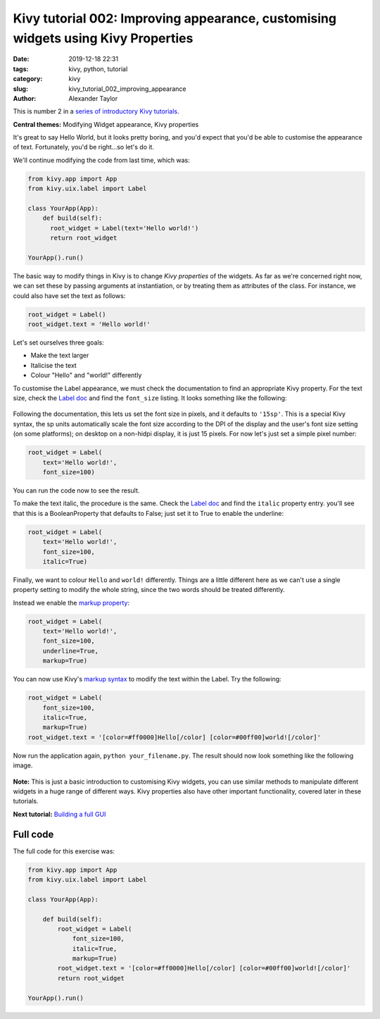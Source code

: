 
Kivy tutorial 002: Improving appearance, customising widgets using Kivy Properties
##################################################################################

:date: 2019-12-18 22:31
:tags: kivy, python, tutorial
:category: kivy
:slug: kivy_tutorial_002_improving_appearance
:author: Alexander Taylor

This is number 2 in a `series of introductory Kivy tutorials
<{filename}/pages/kivycrashcourse.rst>`__.

**Central themes:** Modifying Widget appearance, Kivy properties


It's great to say Hello World, but it looks pretty boring, and you'd
expect that you'd be able to customise the appearance of
text. Fortunately, you'd be right...so let's do it.

We'll continue modifying the code from last time, which was:

.. code-block:: python

  from kivy.app import App
  from kivy.uix.label import Label

  class YourApp(App):
      def build(self):
        root_widget = Label(text='Hello world!')
        return root_widget

  YourApp().run()

The basic way to modify things in Kivy is to change *Kivy properties*
of the widgets. As far as we're concerned right now, we can set these
by passing arguments at instantiation, or by treating them as
attributes of the class. For instance, we could also have set the text
as follows:

.. code-block:: python

    root_widget = Label()
    root_widget.text = 'Hello world!'

Let's set ourselves three goals:

- Make the text larger
- Italicise the text
- Colour "Hello" and "world!" differently

To customise the Label appearance, we must check the documentation to
find an appropriate Kivy property. For the text size, check the `Label
doc <https://kivy.org/docs/api-kivy.uix.label.html>`__ and find the
``font_size`` listing. It looks something like the following:

.. figure:: {filename}/media/kivy_text_tutorials/02_font_size.png
   :alt: Font size doc from Kivy website
   :align: center

Following the documentation, this lets us set the font size in pixels,
and it defaults to ``'15sp'``. This is a special Kivy syntax, the sp
units automatically scale the font size according to the DPI of the
display and the user's font size setting (on some platforms); on
desktop on a non-hidpi display, it is just 15 pixels. For now let's
just set a simple pixel number:

.. code-block:: python

    root_widget = Label(
        text='Hello world!',
        font_size=100)

You can run the code now to see the result.

To make the text italic, the procedure is the same. Check the `Label doc
<https://kivy.org/docs/api-kivy.uix.label.html>`__ and find the
``italic`` property entry. you'll see that this is a
BooleanProperty that defaults to False; just set it to True to enable
the underline:

.. code-block:: python

    root_widget = Label(
        text='Hello world!',
        font_size=100,
        italic=True)

Finally, we want to colour ``Hello`` and ``world!``
differently. Things are a little different here as we can't use a
single property setting to modify the whole string, since the two
words should be treated differently.

Instead we enable the `markup property
<https://kivy.org/docs/api-kivy.uix.label.html#kivy.uix.label.Label.markup>`__:

.. code-block:: python

    root_widget = Label(
        text='Hello world!',
        font_size=100,
        underline=True,
        markup=True)

You can now use Kivy's `markup syntax
<https://kivy.org/docs/api-kivy.uix.label.html#markup-text>`__ to
modify the text within the Label. Try the following:

.. code-block:: python

   root_widget = Label(
       font_size=100,
       italic=True,
       markup=True)
   root_widget.text = '[color=#ff0000]Hello[/color] [color=#00ff00]world![/color]'

Now run the application again, ``python your_filename.py``. The
result should now look something like the following image.

.. figure:: {filename}/media/kivy_text_tutorials/02_output.png
   :alt: Output for example app.
   :align: center
   :width: 400px

**Note:** This is just a basic introduction to customising Kivy
widgets, you can use similar methods to manipulate different widgets
in a huge range of different ways. Kivy properties also have other
important functionality, covered later in these tutorials.

**Next tutorial:** `Building a full GUI <{filename}/kivy_text_tutorials/003.rst>`__

Full code
~~~~~~~~~

The full code for this exercise was:

.. code-block:: python

    from kivy.app import App
    from kivy.uix.label import Label

    class YourApp(App):

        def build(self):
            root_widget = Label(
                font_size=100,
                italic=True,
                markup=True)
            root_widget.text = '[color=#ff0000]Hello[/color] [color=#00ff00]world![/color]'
            return root_widget

    YourApp().run()
